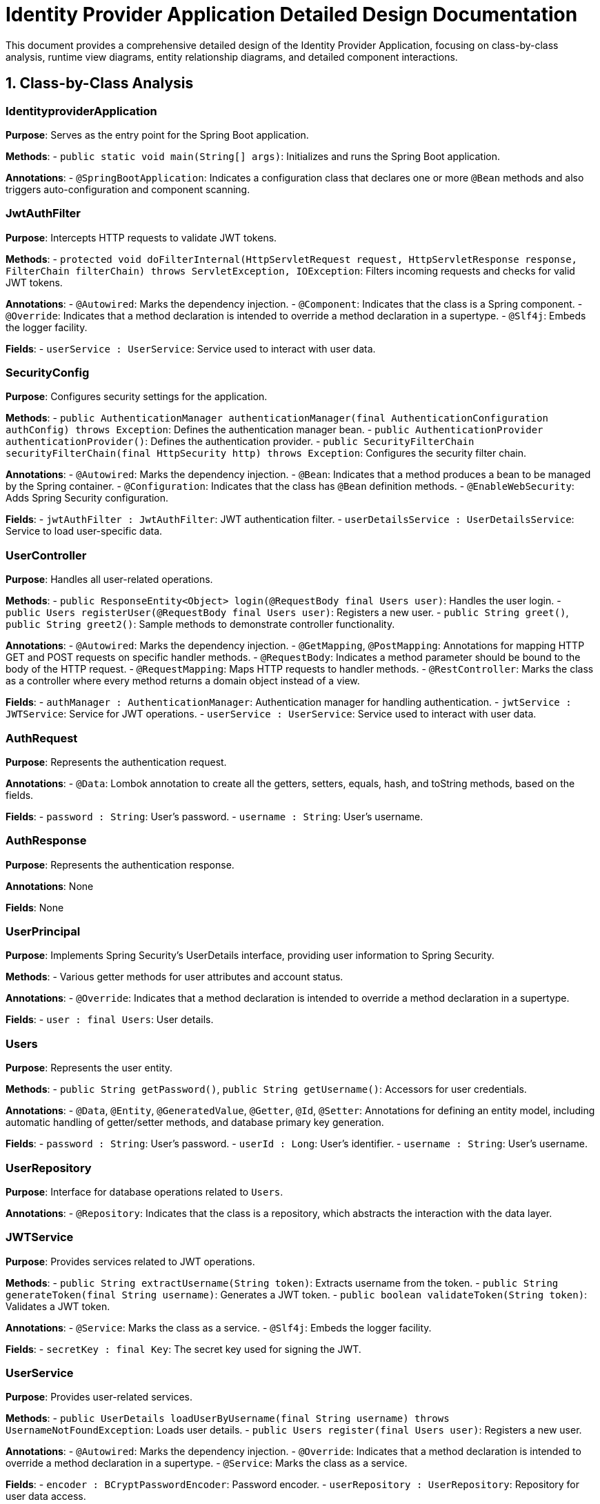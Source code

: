 = Identity Provider Application Detailed Design Documentation

This document provides a comprehensive detailed design of the Identity Provider Application, focusing on class-by-class analysis, runtime view diagrams, entity relationship diagrams, and detailed component interactions.

== 1. Class-by-Class Analysis

=== IdentityproviderApplication

*Purpose*: Serves as the entry point for the Spring Boot application.

*Methods*:
- `public static void main(String[] args)`: Initializes and runs the Spring Boot application.

*Annotations*:
- `@SpringBootApplication`: Indicates a configuration class that declares one or more `@Bean` methods and also triggers auto-configuration and component scanning.

=== JwtAuthFilter

*Purpose*: Intercepts HTTP requests to validate JWT tokens.

*Methods*:
- `protected void doFilterInternal(HttpServletRequest request, HttpServletResponse response, FilterChain filterChain) throws ServletException, IOException`: Filters incoming requests and checks for valid JWT tokens.

*Annotations*:
- `@Autowired`: Marks the dependency injection.
- `@Component`: Indicates that the class is a Spring component.
- `@Override`: Indicates that a method declaration is intended to override a method declaration in a supertype.
- `@Slf4j`: Embeds the logger facility.

*Fields*:
- `userService : UserService`: Service used to interact with user data.

=== SecurityConfig

*Purpose*: Configures security settings for the application.

*Methods*:
- `public AuthenticationManager authenticationManager(final AuthenticationConfiguration authConfig) throws Exception`: Defines the authentication manager bean.
- `public AuthenticationProvider authenticationProvider()`: Defines the authentication provider.
- `public SecurityFilterChain securityFilterChain(final HttpSecurity http) throws Exception`: Configures the security filter chain.

*Annotations*:
- `@Autowired`: Marks the dependency injection.
- `@Bean`: Indicates that a method produces a bean to be managed by the Spring container.
- `@Configuration`: Indicates that the class has `@Bean` definition methods.
- `@EnableWebSecurity`: Adds Spring Security configuration.

*Fields*:
- `jwtAuthFilter : JwtAuthFilter`: JWT authentication filter.
- `userDetailsService : UserDetailsService`: Service to load user-specific data.

=== UserController

*Purpose*: Handles all user-related operations.

*Methods*:
- `public ResponseEntity<Object> login(@RequestBody final Users user)`: Handles the user login.
- `public Users registerUser(@RequestBody final Users user)`: Registers a new user.
- `public String greet()`, `public String greet2()`: Sample methods to demonstrate controller functionality.

*Annotations*:
- `@Autowired`: Marks the dependency injection.
- `@GetMapping`, `@PostMapping`: Annotations for mapping HTTP GET and POST requests on specific handler methods.
- `@RequestBody`: Indicates a method parameter should be bound to the body of the HTTP request.
- `@RequestMapping`: Maps HTTP requests to handler methods.
- `@RestController`: Marks the class as a controller where every method returns a domain object instead of a view.

*Fields*:
- `authManager : AuthenticationManager`: Authentication manager for handling authentication.
- `jwtService : JWTService`: Service for JWT operations.
- `userService : UserService`: Service used to interact with user data.

=== AuthRequest

*Purpose*: Represents the authentication request.

*Annotations*:
- `@Data`: Lombok annotation to create all the getters, setters, equals, hash, and toString methods, based on the fields.

*Fields*:
- `password : String`: User's password.
- `username : String`: User's username.

=== AuthResponse

*Purpose*: Represents the authentication response.

*Annotations*: None

*Fields*: None

=== UserPrincipal

*Purpose*: Implements Spring Security's UserDetails interface, providing user information to Spring Security.

*Methods*:
- Various getter methods for user attributes and account status.

*Annotations*:
- `@Override`: Indicates that a method declaration is intended to override a method declaration in a supertype.

*Fields*:
- `user : final Users`: User details.

=== Users

*Purpose*: Represents the user entity.

*Methods*:
- `public String getPassword()`, `public String getUsername()`: Accessors for user credentials.

*Annotations*:
- `@Data`, `@Entity`, `@GeneratedValue`, `@Getter`, `@Id`, `@Setter`: Annotations for defining an entity model, including automatic handling of getter/setter methods, and database primary key generation.

*Fields*:
- `password : String`: User's password.
- `userId : Long`: User's identifier.
- `username : String`: User's username.

=== UserRepository

*Purpose*: Interface for database operations related to `Users`.

*Annotations*:
- `@Repository`: Indicates that the class is a repository, which abstracts the interaction with the data layer.

=== JWTService

*Purpose*: Provides services related to JWT operations.

*Methods*:
- `public String extractUsername(String token)`: Extracts username from the token.
- `public String generateToken(final String username)`: Generates a JWT token.
- `public boolean validateToken(String token)`: Validates a JWT token.

*Annotations*:
- `@Service`: Marks the class as a service.
- `@Slf4j`: Embeds the logger facility.

*Fields*:
- `secretKey : final Key`: The secret key used for signing the JWT.

=== UserService

*Purpose*: Provides user-related services.

*Methods*:
- `public UserDetails loadUserByUsername(final String username) throws UsernameNotFoundException`: Loads user details.
- `public Users register(final Users user)`: Registers a new user.

*Annotations*:
- `@Autowired`: Marks the dependency injection.
- `@Override`: Indicates that a method declaration is intended to override a method declaration in a supertype.
- `@Service`: Marks the class as a service.

*Fields*:
- `encoder : BCryptPasswordEncoder`: Password encoder.
- `userRepository : UserRepository`: Repository for user data access.

=== IdentityproviderApplicationTests

*Purpose*: Contains application tests.

*Annotations*:
- `@SpringBootTest`: Indicates that the class should bootstrap with Spring Boot's support.
- `@Test`: Marks methods as test methods.

== 2. Runtime View Diagrams

=== User Registration Flow

[plantuml, user-registration-flow, png]
----
@startuml
actor User
participant UserController
participant UserService
participant UserRepository

User -> UserController : registerUser(user)
UserController -> UserService : register(user)
UserService -> UserRepository : save(user)
UserRepository -> UserService : userSaved
UserService -> UserController : userSaved
UserController -> User : userResponse
@enduml
----

=== Authentication/Login Flow

[plantuml, authentication-flow, png]
----
@startuml
actor User
participant UserController
participant AuthenticationManager
participant JWTService

User -> UserController : login(authRequest)
UserController -> AuthenticationManager : authenticate(authRequest)
AuthenticationManager -> UserController : authenticationInfo
UserController -> JWTService : generateToken(authenticationInfo)
JWTService -> UserController : token
UserController -> User : tokenResponse
@enduml
----

=== JWT Token Validation Flow

[plantuml, jwt-validation-flow, png]
----
@startuml
actor User
participant JwtAuthFilter
participant JWTService

User -> JwtAuthFilter : request(resource)
JwtAuthFilter -> JWTService : validateToken(token)
JWTService -> JwtAuthFilter : isValid
JwtAuthFilter -> User : proceed / errorResponse
@enduml
----

=== Exception Handling Flow

[plantuml, exception-handling-flow, png]
----
@startuml
actor User
participant UserController
participant UserService
participant ExceptionHandler

User -> UserController : action()
alt success
  UserController -> UserService : process()
  UserService -> UserController : response
  UserController -> User : successResponse
else exception
  UserController -> ExceptionHandler : handleException(e)
  ExceptionHandler -> UserController : errorResponse
  UserController -> User : errorResponse
end
@enduml
----

== 3. Entity Relationship Diagram

[plantuml, entity-relationship-diagram, png]
----
@startuml
entity Users {
  * userId : Long
  --
  * username : String
  * password : String
}

@enduml
----

== 4. Detailed Component Interactions

=== Controller-Service-Repository Interactions

*UserController* -> *UserService*:
- UserController uses UserService to handle the logic of user registration and login.

*UserService* -> *UserRepository*:
- UserService interacts with UserRepository to perform database operations like saving a new user or fetching user details.

=== Data Flow Through Layers

1. **Controller Layer**: Receives HTTP requests and delegates business operations to the service layer.
2. **Service Layer**: Handles business logic and interacts with the repository layer for data persistence.
3. **Repository Layer**: Directly interacts with the database to perform CRUD operations.

=== Exception Propagation

Exceptions are caught in the service layer and propagated up to the controller layer, where they are handled by a centralized exception handler, which then sends an appropriate HTTP response to the client.

=== Transaction Boundaries

Transactions are managed at the service layer, ensuring that database operations are completed successfully before committing the transaction. If an exception occurs, the transaction is rolled back.

This detailed design document provides a comprehensive overview of the Identity Provider Application, enabling developers to understand and implement the detailed implementation design effectively.